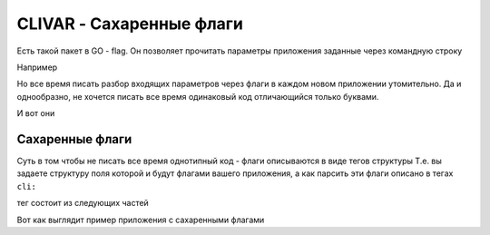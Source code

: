 CLIVAR - Сахаренные флаги
=========================

Есть такой пакет в GO - flag. Он позволяет прочитать параметры приложения заданные через командную строку

Например

.. code-block:: bash
  :linenos:

    myapp -file=readme.txt -action=transform -out=pdf

    // тут флаги
    -file=readme.txt
    -action=transform
    -out=pdf

Но все время писать разбор входящих параметров через флаги в каждом новом приложении утомительно.
Да и однообразно, не хочется писать все время одинаковый код отличающийся только буквами.

И вот они

Сахаренные флаги
----------------

Суть в том чтобы не писать все время однотипный код - флаги описываются в виде тегов структуры
Т.е. вы задаете структуру поля которой и будут флагами вашего приложения,
а как парсить эти флаги описано в тегах ``cli:``

тег состоит из следующих частей

.. code-block:: go
  :linenos:

    cli:"<Имя флага>[<Текст подсказки если флаг указан с опечаткой>]:<Тип>=<Значение по умолчанию>"

Вот как выглядит пример приложения с сахаренными флагами

.. code-block:: go
  :linenos:

    package main

    import (
      "fmt"
      "log"

      "github.com/nobuenhombre/suikat/pkg/clivar"
    )

    type CliConfig struct {
      Path           string  `cli:"PATH[Путь куда то]:string=/some/default/path"`
      Port           int     `cli:"PORT[Порт портальный]:int=8080"`
      Coefficient    float64 `cli:"COEFFICIENT[Коэффициент тунгусский]:float64=75.31"`
      MakeSomeAction bool    `cli:"MSA[Можно мне?]:bool=false"`
    }

    func (cfg *CliConfig) Load() error {
      return clivar.Load(cfg)
    }

    func main() {
      cfg := &CliConfig{}

      err := cfg.Load()
      if err != nil {
        log.Fatalf("CLI config error [%v]", err)
      }

      fmt.Printf("%#v", cfg)
    }
